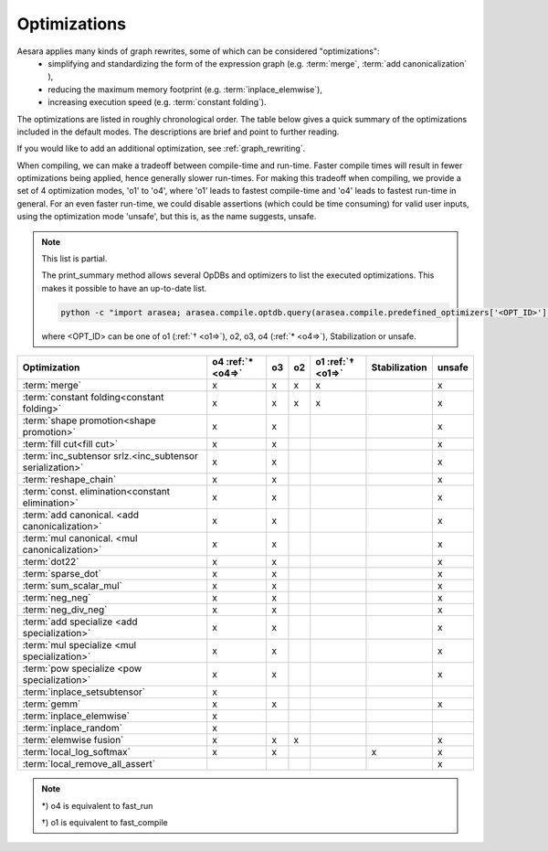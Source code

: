 .. _optimizations:

==============
Optimizations
==============

Aesara applies many kinds of graph rewrites, some of which can be considered "optimizations":
 * simplifying and standardizing the form of the expression graph (e.g.  :term:`merge`, :term:`add canonicalization` ),
 * reducing the maximum memory footprint (e.g. :term:`inplace_elemwise`),
 * increasing execution speed (e.g. :term:`constant folding`).

The optimizations are listed in roughly chronological order.  The table below
gives a quick summary of the optimizations included in the default modes.
The descriptions are brief and point to further reading.

If you would like to add an additional optimization, see :ref:`graph_rewriting`.

When compiling, we can make a tradeoff between compile-time and run-time.
Faster compile times will result in fewer optimizations being applied, hence generally slower run-times.
For making this tradeoff when compiling, we provide a set of 4 optimization
modes, 'o1' to 'o4', where 'o1' leads to fastest compile-time and 'o4' leads to
fastest run-time in general.
For an even faster run-time, we could disable assertions (which could be time
consuming) for valid user inputs, using the optimization mode 'unsafe', but this
is, as the name suggests, unsafe.

..  note::

    This list is partial.

    The print_summary method allows several OpDBs and optimizers to list the
    executed optimizations.  This makes it possible to have an up-to-date list.

    .. code-block:: bash

        python -c "import arasea; arasea.compile.optdb.query(arasea.compile.predefined_optimizers['<OPT_ID>']).print_summary()"

    where <OPT_ID> can be one of o1 (:ref:`† <o1=>`), o2, o3, o4 (:ref:`* <o4=>`),
    Stabilization or unsafe.


========================================================= ============== === === ================= ============= ======
Optimization                                              o4             o3  o2  o1                Stabilization unsafe
                                                          :ref:`* <o4=>`         :ref:`† <o1=>`
========================================================= ============== === === ================= ============= ======
:term:`merge`                                             x              x   x    x                              x
:term:`constant folding<constant folding>`                x              x   x    x                              x
:term:`shape promotion<shape promotion>`                  x              x                                       x
:term:`fill cut<fill cut>`                                x              x                                       x
:term:`inc_subtensor srlz.<inc_subtensor serialization>`  x              x                                       x
:term:`reshape_chain`                                     x              x                                       x
:term:`const. elimination<constant elimination>`          x              x                                       x
:term:`add canonical. <add canonicalization>`             x              x                                       x
:term:`mul canonical. <mul canonicalization>`             x              x                                       x
:term:`dot22`                                             x              x                                       x
:term:`sparse_dot`                                        x              x                                       x
:term:`sum_scalar_mul`                                    x              x                                       x
:term:`neg_neg`                                           x              x                                       x
:term:`neg_div_neg`                                       x              x                                       x
:term:`add specialize <add specialization>`               x              x                                       x
:term:`mul specialize <mul specialization>`               x              x                                       x
:term:`pow specialize <pow specialization>`               x              x                                       x
:term:`inplace_setsubtensor`                              x
:term:`gemm`                                              x              x                                       x
:term:`inplace_elemwise`                                  x
:term:`inplace_random`                                    x
:term:`elemwise fusion`                                   x              x   x                                   x
:term:`local_log_softmax`                                 x              x                         x             x
:term:`local_remove_all_assert`                                                                                  x
========================================================= ============== === === ================= ============= ======

..  note::

    .. _o4=:

    \*) o4 is equivalent to fast_run

    .. _o1=:

    †) o1 is equivalent to fast_compile

.. glossary::

    merge
        A simple optimization in which redundant :term:`Apply` nodes are
        combined.  For example, in ``function([x,y], [(x+y)*2, (x+y)*3])`` the merge
        optimization will ensure that ``x`` and ``y`` are only added once.

        This optimization is very useful because it frees users to write
        highly redundant mathematical code.  Aesara will make sure to compute
        just what is necessary.

        See :class:`MergeOptimizer`.

    constant folding
        When all the inputs to an expression are constant, then the expression
        can be pre-computed at compile-time.

        See :func:`opt.constant_folding`

    shape promotion
        Aesara often knows how to infer the shape of an output from the shape
        of its inputs.  Without this optimization, it would otherwise have to
        compute things (e.g. ``log(x)``) just to find out the shape of it!

        See :func:`opt.local_shape_lift_*`

    fill cut
        `Fill(a,b)` means to make a tensor of the shape of `a` full of the value `b`.
        Often when fills are used with elementwise operations (e.g. f) they are
        un-necessary:
        * ``f(fill(a,b), c) -> f(b, c)``
        * ``f(fill(a, b), fill(c, d), e) -> fill(a, fill(c, f(b, d, e)))``

        See :func:`opt.local_fill_sink`

    inc_subtensor serialization
        Incrementing a small subregion of a large tensor can be done quickly
        using an inplace operation, but if two increments are being done on
        the same large tensor, then only one of them can be done inplace.
        This optimization reorders such graphs so that all increments can be
        done inplace.

        ``inc_subtensor(a,b,idx) + inc_subtensor(a,c,idx) -> inc_subtensor(inc_subtensor(a,b,idx),c,idx)``

        See :func:`local_IncSubtensor_serialize`

    reshape_chain
        This optimizes graphs like ``reshape(reshape(x, shape1), shape2)`` -> ``reshape(x, shape2)``

        See :func:`local_reshape_chain`

    constant elimination
        Many constants indicate special cases, such as ``pow(x,1) -> x``.
        Aesara recognizes many of these special cases.

        See :func:`local_mul_specialize`, :func:`local_mul_specialize`,:func:`local_mul_specialize`

    add canonicalization
        Rearrange expressions of additions and subtractions to a canonical
        form:

        .. math::

            (a+b+c+...) - (z + x + y + ....)

        See :class:`AlgebraicCanonizer`, :attr:`local_add_canonizer`

    mul canonicalization
        Rearrange expressions of multiplication and division to a canonical
        form:

        .. math::

            \frac{a * b * c * ...}{z * x * y * ....}

        See :class:`AlgebraicCanonizer`, :attr:`local_mul_canonizer`

    dot22
        This simple optimization replaces dot(matrix, matrix) with a special
        `dot22` op that only works for matrix multiplication.  This op is
        implemented with a call to GEMM, and sometimes replaced entirely by
        the :term:`gemm` optimization.

        See :func:`local_dot_to_dot22`

    sparse_dot
        Aesara has a sparse matrix multiplication algorithm that is faster in
        many cases than scipy's (for dense matrix output).  This optimization
        swaps scipy's algorithm for ours.

        See :func:`local_structured_dot`

    sum_scalar_mul
        This optimizes graphs like ``sum(scalar * tensor)`` -> ``scalar * sum(tensor)``

        See :func:`local_sum_mul_by_scalar`

    neg_neg
        Composition of two negatives can be cancelled out.

        See :func:`local_neg_neg`

    neg_div_neg
        Matching negatives in both the numerator and denominator can both be removed.

        See :func:`local_neg_div_neg`

    add specialization
        This optimization simplifies expressions involving the addition of
        zero.

        See :func:`local_add_specialize`

    mul specialization
        Several special cases of mul() exist, and this optimization tries to
        recognize them. Some examples include:
        * ``mul(x,x)`` -> ``x**2``
        * ``mul(x,0)`` -> ``zeros_like(x)``
        * ``mul(x, -1)`` -> ``neg(x)``

        See :func:`local_mul_specialize`

    pow specialization
        Several special cases of pow() exist, and this optimization tries to
        recognize them. Some examples include:
        * ``pow(x,2)`` -> ``x**2``
        * ``pow(x,0)`` -> ``ones_like(x)``
        * ``pow(x, -0.5)`` -> ``reciprocal(sqrt(x))``

        See :func:`local_pow_specialize`


    inplace_setsubtensor
        In order to be a pure Op, setsubtensor must copy its entire input, and
        modify just the subtensor in question (possibly a single element).  It
        is much more efficient to modify that element inplace.

        See :func:`local_inplace_setsubtensor`

    gemm
        Numerical libraries such as MKL and ATLAS implement the BLAS-level-3
        interface, and provide a function `GEMM` that implements
        :math:`Z \leftarrow \alpha A \cdot B + \beta Z`, for matrices `A`, `B`
        and `Z`, and scalars :math:`\alpha, \beta`.

        This optimization tries to rearrange a variety of linear algebra
        expressions into one or more instances of this motif, and replace them
        each with a single `Gemm` Op.

        See :class:`GemmOptimizer`

    inplace_elemwise
        When one of the inputs to an elementwise expression has the same type
        and shape as the output, and is no longer needed for computation after
        the elemwise expression is evaluated, then we can reuse the storage of
        the input to store the output.

        See :func:`insert_inplace_optimizer`

    inplace_random
        Typically when a graph uses random numbers, the RandomState is stored
        in a shared variable, used once per call and, updated after each function
        call.  In this common case, it makes sense to update the random number generator in-place.

        See :func:`random_make_inplace`

    elemwise fusion
        This optimization compresses subgraphs of computationally cheap
        elementwise operations into a single Op that does the whole job in a
        single pass over the inputs (like loop fusion).  This is a win when
        transfer from main memory to the CPU is a bottleneck.

        See :class:`FusionOptimizer`

    local_log_softmax
        This is a stabilization optimization.
        It can happen due to rounding errors that the softmax probability of one value gets to 0.
        Taking the log of 0 would generate -inf that will probably generate NaN later.
        We return a closer answer.

    local_remove_all_assert
        This is an unsafe optimization.
        For the fastest possible Aesara, this optimization can be enabled by
	setting ``optimizer_including=local_remove_all_assert`` which will
	remove all assertions in the graph for checking user inputs are valid.
        Use this optimization if you are sure everything is valid in your graph.
